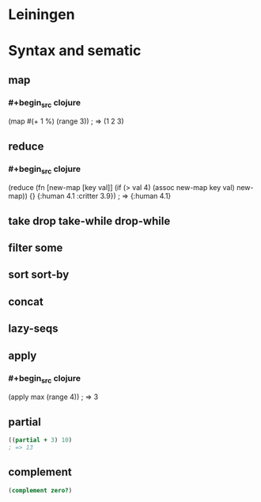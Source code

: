 * Leiningen
* Syntax and sematic
** map
*** #+begin_src clojure
(map #(+ 1 %) (range 3))
; => (1 2 3)
#+end_src
** reduce
*** #+begin_src clojure
(reduce (fn [new-map [key val]]
          (if (> val 4)
            (assoc new-map key val)
            new-map))
        {}
        {:human 4.1
         :critter 3.9})
; => {:human 4.1}
#+end_src
** take drop take-while drop-while
** filter some
** sort sort-by
** concat
** lazy-seqs
** apply
*** #+begin_src clojure
(apply max (range 4))
; => 3
#+end_src
** partial
#+begin_src clojure
((partial + 3) 10)
; => 13
#+end_src
** complement
#+begin_src clojure
(complement zero?)
#+end_src
** 
